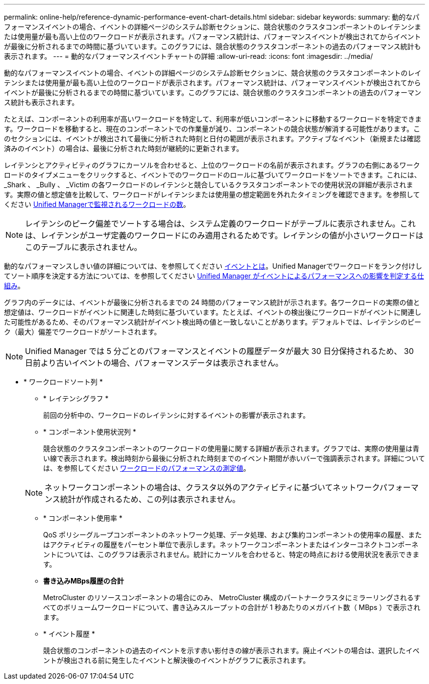 ---
permalink: online-help/reference-dynamic-performance-event-chart-details.html 
sidebar: sidebar 
keywords:  
summary: 動的なパフォーマンスイベントの場合、イベントの詳細ページのシステム診断セクションに、競合状態のクラスタコンポーネントのレイテンシまたは使用量が最も高い上位のワークロードが表示されます。パフォーマンス統計は、パフォーマンスイベントが検出されてからイベントが最後に分析されるまでの時間に基づいています。このグラフには、競合状態のクラスタコンポーネントの過去のパフォーマンス統計も表示されます。 
---
= 動的なパフォーマンスイベントチャートの詳細
:allow-uri-read: 
:icons: font
:imagesdir: ../media/


[role="lead"]
動的なパフォーマンスイベントの場合、イベントの詳細ページのシステム診断セクションに、競合状態のクラスタコンポーネントのレイテンシまたは使用量が最も高い上位のワークロードが表示されます。パフォーマンス統計は、パフォーマンスイベントが検出されてからイベントが最後に分析されるまでの時間に基づいています。このグラフには、競合状態のクラスタコンポーネントの過去のパフォーマンス統計も表示されます。

たとえば、コンポーネントの利用率が高いワークロードを特定して、利用率が低いコンポーネントに移動するワークロードを特定できます。ワークロードを移動すると、現在のコンポーネントでの作業量が減り、コンポーネントの競合状態が解消する可能性があります。このセクションには、イベントが検出されて最後に分析された時刻と日付の範囲が表示されます。アクティブなイベント（新規または確認済みのイベント）の場合は、最後に分析された時刻が継続的に更新されます。

レイテンシとアクティビティのグラフにカーソルを合わせると、上位のワークロードの名前が表示されます。グラフの右側にあるワークロードのタイプメニューをクリックすると、イベントでのワークロードのロールに基づいてワークロードをソートできます。これには、 _Shark 、 _Bully 、 _Victim の各ワークロードのレイテンシと競合しているクラスタコンポーネントでの使用状況の詳細が表示されます。実際の値と想定値を比較して、ワークロードがレイテンシまたは使用量の想定範囲を外れたタイミングを確認できます。を参照してください xref:concept-types-of-workloads-monitored-by-unified-manager.adoc[Unified Managerで監視されるワークロードの数]。

[NOTE]
====
レイテンシのピーク偏差でソートする場合は、システム定義のワークロードがテーブルに表示されません。これは、レイテンシがユーザ定義のワークロードにのみ適用されるためです。レイテンシの値が小さいワークロードはこのテーブルに表示されません。

====
動的なパフォーマンスしきい値の詳細については、を参照してください xref:reference-performance-event-analysis-and-notification.adoc[イベントとは]。Unified Managerでワークロードをランク付けしてソート順序を決定する方法については、を参照してください xref:concept-how-unified-manager-determines-the-performance-impact-for-an-incident.adoc[Unified Manager がイベントによるパフォーマンスへの影響を判定する仕組み]。

グラフ内のデータには、イベントが最後に分析されるまでの 24 時間のパフォーマンス統計が示されます。各ワークロードの実際の値と想定値は、ワークロードがイベントに関連した時刻に基づいています。たとえば、イベントの検出後にワークロードがイベントに関連した可能性があるため、そのパフォーマンス統計がイベント検出時の値と一致しないことがあります。デフォルトでは、レイテンシのピーク（最大）偏差でワークロードがソートされます。

[NOTE]
====
Unified Manager では 5 分ごとのパフォーマンスとイベントの履歴データが最大 30 日分保持されるため、 30 日前より古いイベントの場合、パフォーマンスデータは表示されません。

====
* * ワークロードソート列 *
+
** * レイテンシグラフ *
+
前回の分析中の、ワークロードのレイテンシに対するイベントの影響が表示されます。

** * コンポーネント使用状況列 *
+
競合状態のクラスタコンポーネントのワークロードの使用量に関する詳細が表示されます。グラフでは、実際の使用量は青い線で表示されます。検出時刻から最後に分析された時刻までのイベント期間が赤いバーで強調表示されます。詳細については、を参照してください xref:reference-workload-performance-measurement-values.adoc[ワークロードのパフォーマンスの測定値]。

+
[NOTE]
====
ネットワークコンポーネントの場合は、クラスタ以外のアクティビティに基づいてネットワークパフォーマンス統計が作成されるため、この列は表示されません。

====
** * コンポーネント使用率 *
+
QoS ポリシーグループコンポーネントのネットワーク処理、データ処理、および集約コンポーネントの使用率の履歴、またはアクティビティの履歴をパーセント単位で表示します。ネットワークコンポーネントまたはインターコネクトコンポーネントについては、このグラフは表示されません。統計にカーソルを合わせると、特定の時点における使用状況を表示できます。

** *書き込みMBps履歴の合計*
+
MetroCluster のリソースコンポーネントの場合にのみ、 MetroCluster 構成のパートナークラスタにミラーリングされるすべてのボリュームワークロードについて、書き込みスループットの合計が 1 秒あたりのメガバイト数（ MBps ）で表示されます。

** * イベント履歴 *
+
競合状態のコンポーネントの過去のイベントを示す赤い影付きの線が表示されます。廃止イベントの場合は、選択したイベントが検出される前に発生したイベントと解決後のイベントがグラフに表示されます。




